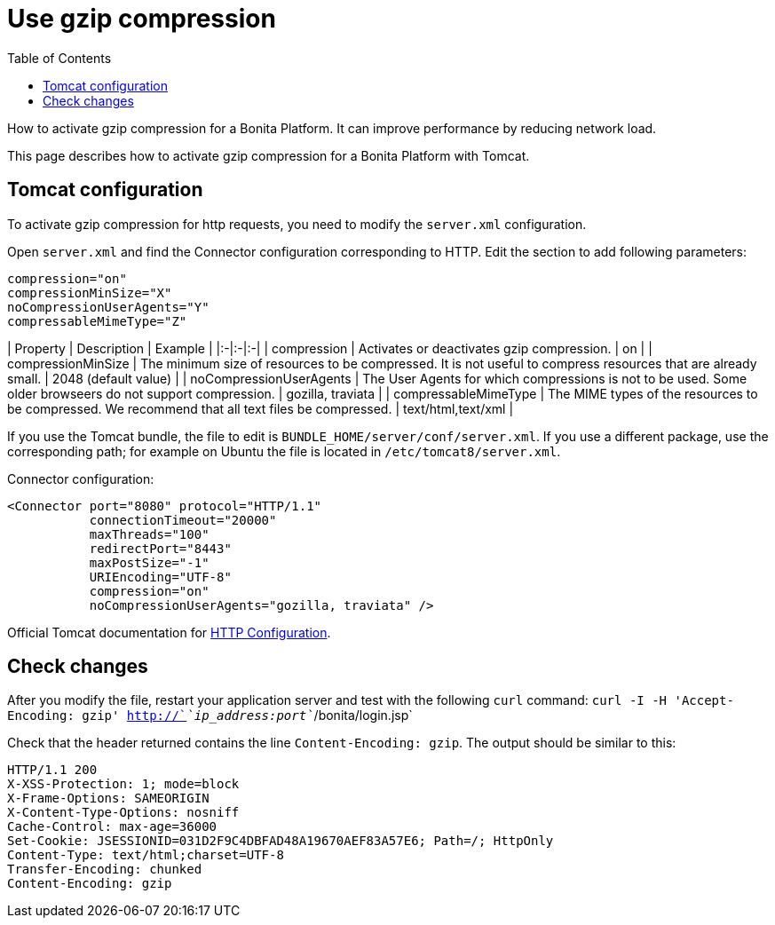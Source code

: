 = Use gzip compression
:toc:

How to activate gzip compression for a Bonita Platform.
It can improve performance by reducing network load.

This page describes how to activate gzip compression for a Bonita Platform with Tomcat.

== Tomcat configuration

To activate gzip compression for http requests, you need to modify the `server.xml` configuration.

Open `server.xml` and find the Connector configuration corresponding to HTTP.
Edit the section to add following parameters:

[source,xml]
----
compression="on"
compressionMinSize="X"
noCompressionUserAgents="Y"
compressableMimeType="Z"
----

| Property | Description | Example | |:-|:-|:-| | compression | Activates or deactivates gzip compression.
| on | | compressionMinSize | The minimum size of resources to be compressed.
It is not useful to compress resources that are already small.
| 2048 (default value) | | noCompressionUserAgents | The User Agents for which compressions is not to be used.
Some older browseers do not support compression.
| gozilla, traviata | | compressableMimeType | The MIME types of the resources to be compressed.
We recommend that all text files be compressed.
| text/html,text/xml |

If you use the Tomcat bundle, the file to edit is `BUNDLE_HOME/server/conf/server.xml`.
If you use a different package, use the corresponding path;
for example on Ubuntu the file is located in `/etc/tomcat8/server.xml`.

Connector configuration:

[source,xml]
----
<Connector port="8080" protocol="HTTP/1.1"
           connectionTimeout="20000"
           maxThreads="100"
           redirectPort="8443"
           maxPostSize="-1"
           URIEncoding="UTF-8"
           compression="on"
           noCompressionUserAgents="gozilla, traviata" />
----

Official Tomcat documentation for https://tomcat.apache.org/tomcat-8.5-doc/config/http.html[HTTP Configuration].

== Check changes

After you modify the file, restart your application server and test with the following `curl` command: `curl -I -H 'Accept-Encoding: gzip' http://`_`ip_address:port`_`/bonita/login.jsp`

Check that the header returned contains the line `Content-Encoding: gzip`.
The output should be similar to this:

----
HTTP/1.1 200
X-XSS-Protection: 1; mode=block
X-Frame-Options: SAMEORIGIN
X-Content-Type-Options: nosniff
Cache-Control: max-age=36000
Set-Cookie: JSESSIONID=031D2F9C4DBFAD48A19670AEF83A57E6; Path=/; HttpOnly
Content-Type: text/html;charset=UTF-8
Transfer-Encoding: chunked
Content-Encoding: gzip
----
